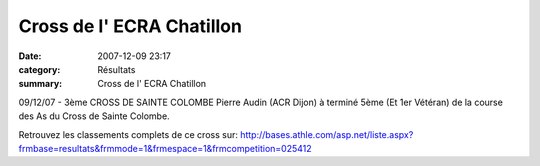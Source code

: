 Cross de l' ECRA Chatillon
==========================

:date: 2007-12-09 23:17
:category: Résultats
:summary: Cross de l' ECRA Chatillon

09/12/07 - 3ème CROSS DE SAINTE COLOMBE
Pierre Audin (ACR Dijon) à terminé 5ème (Et 1er Vétéran) de la course des As du Cross de Sainte Colombe.

Retrouvez les classements complets de ce cross sur: `http://bases.athle.com/asp.net/liste.aspx?frmbase=resultats&frmmode=1&frmespace=1&frmcompetition=025412`_

.. _http://bases.athle.com/asp.net/liste.aspx?frmbase=resultats&frmmode=1&frmespace=1&frmcompetition=025412: http://bases.athle.com/asp.net/liste.aspx?frmbase=resultats&frmmode=1&frmespace=1&frmcompetition=025412
